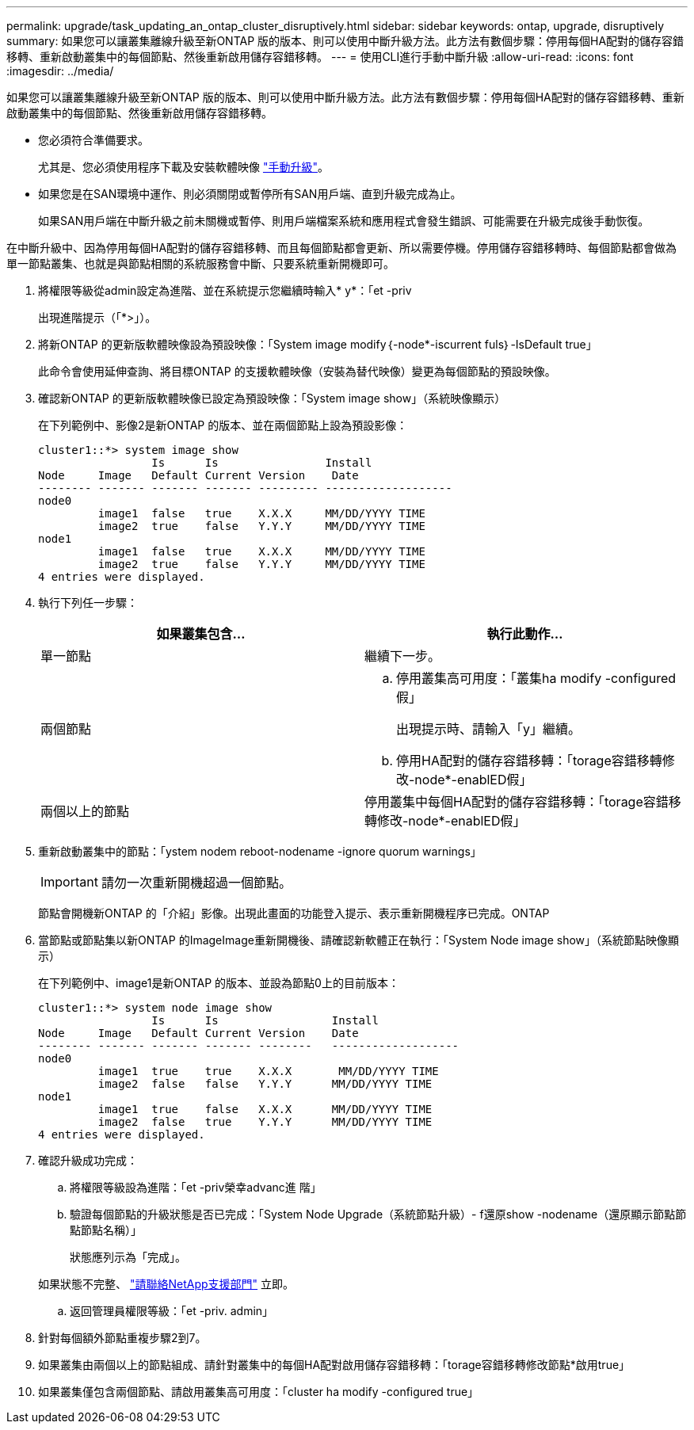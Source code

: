 ---
permalink: upgrade/task_updating_an_ontap_cluster_disruptively.html 
sidebar: sidebar 
keywords: ontap, upgrade, disruptively 
summary: 如果您可以讓叢集離線升級至新ONTAP 版的版本、則可以使用中斷升級方法。此方法有數個步驟：停用每個HA配對的儲存容錯移轉、重新啟動叢集中的每個節點、然後重新啟用儲存容錯移轉。 
---
= 使用CLI進行手動中斷升級
:allow-uri-read: 
:icons: font
:imagesdir: ../media/


[role="lead"]
如果您可以讓叢集離線升級至新ONTAP 版的版本、則可以使用中斷升級方法。此方法有數個步驟：停用每個HA配對的儲存容錯移轉、重新啟動叢集中的每個節點、然後重新啟用儲存容錯移轉。

* 您必須符合準備要求。
+
尤其是、您必須使用程序下載及安裝軟體映像 link:task_download_and_install_ontap_software_image.html#for-manual-upgrades["手動升級"]。

* 如果您是在SAN環境中運作、則必須關閉或暫停所有SAN用戶端、直到升級完成為止。
+
如果SAN用戶端在中斷升級之前未關機或暫停、則用戶端檔案系統和應用程式會發生錯誤、可能需要在升級完成後手動恢復。



在中斷升級中、因為停用每個HA配對的儲存容錯移轉、而且每個節點都會更新、所以需要停機。停用儲存容錯移轉時、每個節點都會做為單一節點叢集、也就是與節點相關的系統服務會中斷、只要系統重新開機即可。

. 將權限等級從admin設定為進階、並在系統提示您繼續時輸入* y*：「et -priv
+
出現進階提示（「*>」）。

. 將新ONTAP 的更新版軟體映像設為預設映像：「System image modify｛-node*-iscurrent fuls｝-IsDefault true」
+
此命令會使用延伸查詢、將目標ONTAP 的支援軟體映像（安裝為替代映像）變更為每個節點的預設映像。

. 確認新ONTAP 的更新版軟體映像已設定為預設映像：「System image show」（系統映像顯示）
+
在下列範例中、影像2是新ONTAP 的版本、並在兩個節點上設為預設影像：

+
[listing]
----
cluster1::*> system image show
                 Is      Is                Install
Node     Image   Default Current Version    Date
-------- ------- ------- ------- --------- -------------------
node0
         image1  false   true    X.X.X     MM/DD/YYYY TIME
         image2  true    false   Y.Y.Y     MM/DD/YYYY TIME
node1
         image1  false   true    X.X.X     MM/DD/YYYY TIME
         image2  true    false   Y.Y.Y     MM/DD/YYYY TIME
4 entries were displayed.
----
. 執行下列任一步驟：
+
[cols="2*"]
|===
| 如果叢集包含... | 執行此動作... 


 a| 
單一節點
 a| 
繼續下一步。



 a| 
兩個節點
 a| 
.. 停用叢集高可用度：「叢集ha modify -configured假」
+
出現提示時、請輸入「y」繼續。

.. 停用HA配對的儲存容錯移轉：「torage容錯移轉修改-node*-enablED假」




 a| 
兩個以上的節點
 a| 
停用叢集中每個HA配對的儲存容錯移轉：「torage容錯移轉修改-node*-enablED假」

|===
. 重新啟動叢集中的節點：「ystem nodem reboot-nodename -ignore quorum warnings」
+

IMPORTANT: 請勿一次重新開機超過一個節點。

+
節點會開機新ONTAP 的「介紹」影像。出現此畫面的功能登入提示、表示重新開機程序已完成。ONTAP

. 當節點或節點集以新ONTAP 的ImageImage重新開機後、請確認新軟體正在執行：「System Node image show」（系統節點映像顯示）
+
在下列範例中、image1是新ONTAP 的版本、並設為節點0上的目前版本：

+
[listing]
----
cluster1::*> system node image show
                 Is      Is                 Install
Node     Image   Default Current Version    Date
-------- ------- ------- ------- --------   -------------------
node0
         image1  true    true    X.X.X       MM/DD/YYYY TIME
         image2  false   false   Y.Y.Y      MM/DD/YYYY TIME
node1
         image1  true    false   X.X.X      MM/DD/YYYY TIME
         image2  false   true    Y.Y.Y      MM/DD/YYYY TIME
4 entries were displayed.
----
. 確認升級成功完成：
+
.. 將權限等級設為進階：「et -priv榮幸advanc進 階」
.. 驗證每個節點的升級狀態是否已完成：「System Node Upgrade（系統節點升級）- f還原show -nodename（還原顯示節點節點節點名稱）」
+
狀態應列示為「完成」。

+
如果狀態不完整、 link:http://mysupport.netapp.com/["請聯絡NetApp支援部門"] 立即。

.. 返回管理員權限等級：「et -priv. admin」


. 針對每個額外節點重複步驟2到7。
. 如果叢集由兩個以上的節點組成、請針對叢集中的每個HA配對啟用儲存容錯移轉：「torage容錯移轉修改節點*啟用true」
. 如果叢集僅包含兩個節點、請啟用叢集高可用度：「cluster ha modify -configured true」


